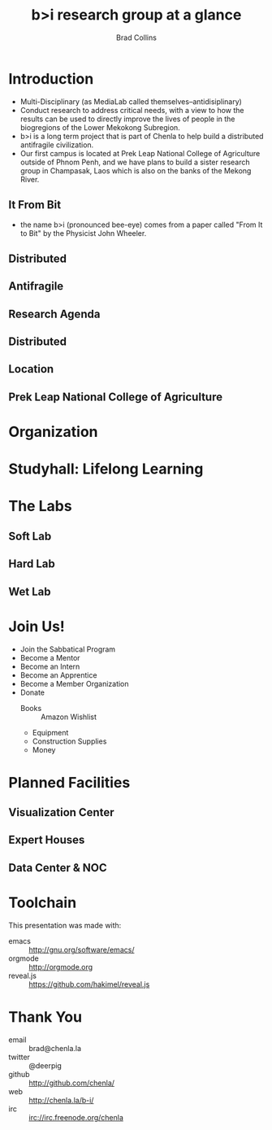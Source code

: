 #+TITLE: b>i research group at a glance
#+AUTHOR: Brad Collins
#+EMAIL: brad@chenla.la

#+REVEAL_PLUGINS: (classList zoom notes)
#+REVEAL_SPEED: default
#+REVEAL_THEME: night
#+REVEAL_TITLE_SLIDE: auto
#+REVEAL_TITLE_SLIDE_BACKGROUND: nil
#+REVEAL_TRANS: fade
#+REVEAL_SLIDE_HEADER: <img src="./img/it-bit-logo-4.png"/>
#+REVEAL_EXTRA_CSS: ./css/deck.css
#+REVEAL_PLUGINS: (notes markdown highlight)

#+OPTIONS: num:nil
#+OPTIONS: toc:nil

#+OPTIONS: reveal_center:nil reveal_progress:t reveal_history:t reveal_control:t
#+OPTIONS: reveal_mathjax:t reveal_rolling_links:t reveal_keyboard:t reveal_overview:t num:nil

* Introduction

#+BEGIN_NOTES
 - Multi-Disciplinary (as MediaLab called themselves--antidisiplinary)
 - Conduct research to address critical needs, with a view to how the
   results can be used to directly improve the lives of people in the
   biogregions of the Lower Mekokong Subregion.
 - b>i is a long term project that is part of Chenla to help build a
   distributed antifragile civilization.
 - Our first campus is located at Prek Leap National College of
   Agriculture outside of Phnom Penh, and we have plans to build a
   sister research group in Champasak, Laos which is also on the banks
   of the Mekong River.
#+END_NOTES
** It From Bit
#+BEGIN_NOTES
- the name b>i (pronounced bee-eye) comes from a paper called "From It
  to Bit" by the Physicist John Wheeler.
#+END_NOTES
** Distributed
** Antifragile
#+BEGIN_NOTES
#+END_NOTES
** Research Agenda
** Distributed
** Location

** Prek Leap National College of Agriculture
#+BEGIN_NOTES

#+END_NOTES
* Organization
#+BEGIN_NOTES
#+END_NOTES
* Studyhall: Lifelong Learning
#+BEGIN_NOTES

#+END_NOTES

* The Labs
#+BEGIN_NOTES
#+END_NOTES
** Soft Lab
#+BEGIN_NOTES
#+END_NOTES
** Hard Lab
#+BEGIN_NOTES
#+END_NOTES
** Wet Lab
#+BEGIN_NOTES
#+END_NOTES

* Join Us!

  - Join the Sabbatical Program
  - Become a Mentor
  - Become an Intern
  - Become an Apprentice
  - Become a Member Organization
  - Donate
    - Books :: Amazon Wishlist
    - Equipment
    - Construction Supplies
    - Money
* Planned Facilities
#+BEGIN_NOTES

#+END_NOTES
** Visualization Center
** Expert Houses
** Data Center & NOC

* Toolchain

This presentation was made with:

  - emacs     :: http://gnu.org/software/emacs/
  - orgmode   :: http://orgmode.org
  - reveal.js :: https://github.com/hakimel/reveal.js

  [[./img/emacs-icon.png]] [[./img/orgmode-icon.png]] [[./img/reveal-icon.png]]

* Thank You

  - email   :: brad@chenla.la
  - twitter :: @deerpig
  - github  :: http://github.com/chenla/
  - web     :: http://chenla.la/b-i/
  - irc     :: irc://irc.freenode.org/chenla





  
